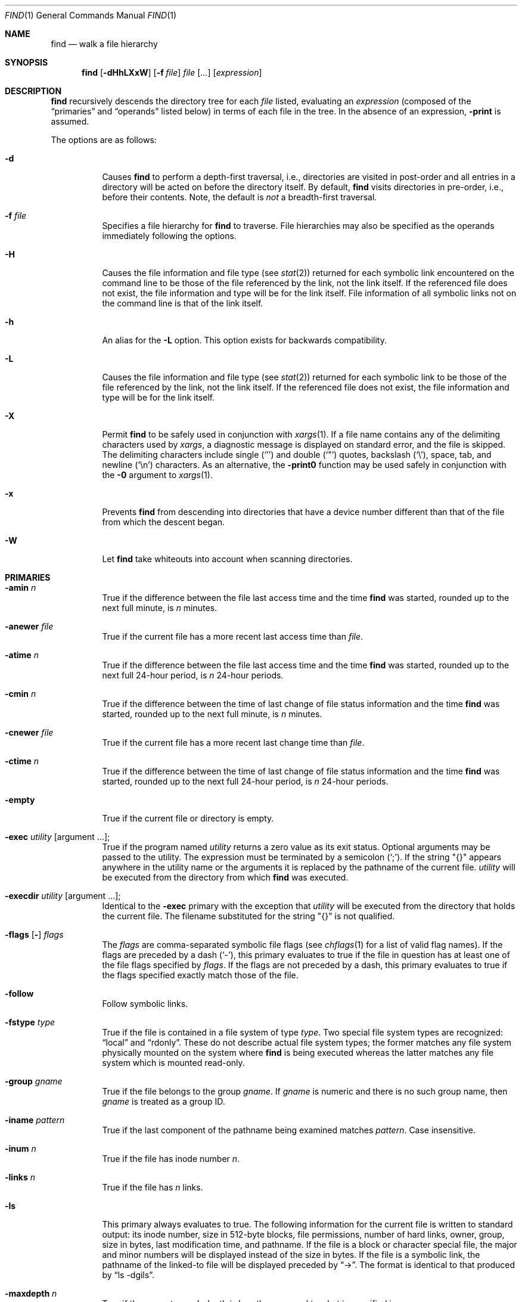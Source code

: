 .\"	$OpenBSD: src/usr.bin/find/find.1,v 1.37 2003/03/07 06:30:38 david Exp $
.\" Copyright (c) 1990, 1993
.\"	The Regents of the University of California.  All rights reserved.
.\"
.\" This code is derived from software contributed to Berkeley by
.\" the Institute of Electrical and Electronics Engineers, Inc.
.\"
.\" Redistribution and use in source and binary forms, with or without
.\" modification, are permitted provided that the following conditions
.\" are met:
.\" 1. Redistributions of source code must retain the above copyright
.\"    notice, this list of conditions and the following disclaimer.
.\" 2. Redistributions in binary form must reproduce the above copyright
.\"    notice, this list of conditions and the following disclaimer in the
.\"    documentation and/or other materials provided with the distribution.
.\" 3. All advertising materials mentioning features or use of this software
.\"    must display the following acknowledgement:
.\"	This product includes software developed by the University of
.\"	California, Berkeley and its contributors.
.\" 4. Neither the name of the University nor the names of its contributors
.\"    may be used to endorse or promote products derived from this software
.\"    without specific prior written permission.
.\"
.\" THIS SOFTWARE IS PROVIDED BY THE REGENTS AND CONTRIBUTORS ``AS IS'' AND
.\" ANY EXPRESS OR IMPLIED WARRANTIES, INCLUDING, BUT NOT LIMITED TO, THE
.\" IMPLIED WARRANTIES OF MERCHANTABILITY AND FITNESS FOR A PARTICULAR PURPOSE
.\" ARE DISCLAIMED.  IN NO EVENT SHALL THE REGENTS OR CONTRIBUTORS BE LIABLE
.\" FOR ANY DIRECT, INDIRECT, INCIDENTAL, SPECIAL, EXEMPLARY, OR CONSEQUENTIAL
.\" DAMAGES (INCLUDING, BUT NOT LIMITED TO, PROCUREMENT OF SUBSTITUTE GOODS
.\" OR SERVICES; LOSS OF USE, DATA, OR PROFITS; OR BUSINESS INTERRUPTION)
.\" HOWEVER CAUSED AND ON ANY THEORY OF LIABILITY, WHETHER IN CONTRACT, STRICT
.\" LIABILITY, OR TORT (INCLUDING NEGLIGENCE OR OTHERWISE) ARISING IN ANY WAY
.\" OUT OF THE USE OF THIS SOFTWARE, EVEN IF ADVISED OF THE POSSIBILITY OF
.\" SUCH DAMAGE.
.\"
.\"	from: @(#)find.1	8.1 (Berkeley) 6/6/93
.\"
.Dd December 4, 1999
.Dt FIND 1
.Os
.Sh NAME
.Nm find
.Nd walk a file hierarchy
.Sh SYNOPSIS
.Nm find
.Op Fl dHhLXxW
.Op Fl f Ar file
.Ar file Op Ar ...
.Op Ar expression
.Sh DESCRIPTION
.Nm
recursively descends the directory tree for each
.Ar file
listed, evaluating an
.Ar expression
(composed of the
.Dq primaries
and
.Dq operands
listed below) in terms
of each file in the tree.
In the absence of an expression,
.Ic -print
is assumed.
.Pp
The options are as follows:
.Bl -tag -width Ds
.It Fl d
Causes
.Nm
to perform a depth-first traversal, i.e., directories
are visited in post-order and all entries in a directory will be acted
on before the directory itself.
By default,
.Nm
visits directories in pre-order, i.e., before their contents.
Note, the default is
.Em not
a breadth-first traversal.
.It Fl f Ar file
Specifies a file hierarchy for
.Nm
to traverse.
File hierarchies may also be specified as the operands immediately
following the options.
.It Fl H
Causes the file information and file type (see
.Xr stat 2 )
returned for each symbolic link encountered on the command line to be
those of the file referenced by the link, not the link itself.
If the referenced file does not exist, the file information and type will
be for the link itself.
File information of all symbolic links not on
the command line is that of the link itself.
.It Fl h
An alias for the
.Fl L
option.
This option exists for backwards compatibility.
.It Fl L
Causes the file information and file type (see
.Xr stat 2 )
returned for each symbolic link to be those of the file referenced by the
link, not the link itself.
If the referenced file does not exist, the file information and type will
be for the link itself.
.It Fl X
Permit
.Nm
to be safely used in conjunction with
.Xr xargs 1 .
If a file name contains any of the delimiting characters used by
.Xr xargs ,
a diagnostic message is displayed on standard error, and the file
is skipped.
The delimiting characters include single
.Pq Ql '
and double
.Pq Ql \&"
quotes, backslash
.Pq Ql \e ,
space, tab, and newline
.Pq Sq \en
characters.
As an alternative, the
.Fl print0
function may be used safely in conjunction with the
.Fl 0
argument to
.Xr xargs 1 .
.It Fl x
Prevents
.Nm
from descending into directories that have a device number different
than that of the file from which the descent began.
.It Fl W
Let
.Nm
take whiteouts into account when scanning directories.
.El
.Sh PRIMARIES
.Bl -tag -width Ds
.It Ic -amin Ar n
True if the difference between the file last access time and the time
.Nm
was started, rounded up to the next full minute, is
.Ar n
minutes.
.It Ic -anewer Ar file
True if the current file has a more recent last access time than
.Ar file .
.It Ic -atime Ar n
True if the difference between the file last access time and the time
.Nm
was started, rounded up to the next full 24-hour period, is
.Ar n
24-hour periods.
.It Ic -cmin Ar n
True if the difference between the time of last change of file status
information and the time
.Nm
was started, rounded up to the next full minute, is
.Ar n
minutes.
.It Ic -cnewer Ar file
True if the current file has a more recent last change time than
.Ar file .
.It Ic -ctime Ar n
True if the difference between the time of last change of file status
information and the time
.Nm
was started, rounded up to the next full 24-hour period, is
.Ar n
24-hour periods.
.It Ic -empty
True if the current file or directory is empty.
.It Ic -exec Ar utility Op argument ... ;
True if the program named
.Ar utility
returns a zero value as its exit status.
Optional arguments may be passed to the utility.
The expression must be terminated by a semicolon
.Pq Ql \&; .
If the string
.Qq {}
appears anywhere in the utility name or the
arguments it is replaced by the pathname of the current file.
.Ar utility
will be executed from the directory from which
.Nm
was executed.
.It Ic -execdir Ar utility Op argument ... ;
Identical to the
.Ic -exec
primary with the exception that
.Ar utility
will be executed from the directory that holds
the current file.
The filename substituted for the string
.Qq {}
is not qualified.
.It Xo
.Ic -flags
.Op Fl
.Ar flags
.Xc
The
.Ar flags
are comma-separated symbolic file flags (see
.Xr chflags 1
for a list of valid flag names).
If the flags are preceded by a dash
.Pq Sq \- ,
this primary evaluates to true if the file in question has at least
one of the file flags specified by
.Ar flags .
If the flags are not preceded by a dash, this primary evaluates to true if the
flags specified exactly match those of the file.
.It Ic -follow
Follow symbolic links.
.It Ic -fstype Ar type
True if the file is contained in a file system of type
.Ar type .
Two special file system types are recognized:
.Dq local
and
.Dq rdonly .
These do not describe actual file system types;
the former matches any file system physically mounted on the system where
.Nm
is being executed whereas the latter matches any file system which is
mounted read-only.
.It Ic -group Ar gname
True if the file belongs to the group
.Ar gname .
If
.Ar gname
is numeric and there is no such group name, then
.Ar gname
is treated as a group ID.
.It Ic -iname Ar pattern
True if the last component of the pathname being examined
matches
.Ar pattern .
Case insensitive.
.It Ic -inum Ar n
True if the file has inode number
.Ar n .
.It Ic -links Ar n
True if the file has
.Ar n
links.
.It Ic -ls
This primary always evaluates to true.
The following information for the current file is written to standard output:
its inode number, size in 512-byte blocks, file permissions, number of hard
links, owner, group, size in bytes, last modification time, and pathname.
If the file is a block or character special file, the major and minor numbers
will be displayed instead of the size in bytes.
If the file is a symbolic link, the pathname of the linked-to file will be
displayed preceded by
.Dq \-> .
The format is identical to that produced by
.Dq ls \-dgils .
.It Ic -maxdepth Ar n
True if the current search depth is less than or equal to what is specified in
.Ar n .
.It Ic -mindepth Ar n
True if the current search depth is at least what is specified in
.Ar n .
.It Ic -mmin Ar n
True if the difference between the file last modification time and the time
.Nm
was started, rounded up to the next full minute, is
.Ar n
minutes.
.It Ic -mtime Ar n
True if the difference between the file last modification time and the time
.Nm
was started, rounded up to the next full 24-hour period, is
.Ar n
24-hour periods.
.It Ic -name Ar pattern
True if the last component of the pathname being examined matches
.Ar pattern .
Special shell pattern matching characters
.Pf ( Ql [ ,
.Ql \&] ,
.Ql * ,
and
.Ql ? )
may be used as part of
.Ar pattern .
These characters may be matched explicitly by escaping them with a
backslash
.Pq Ql \e .
.It Ic -newer Ar file
True if the current file has a more recent last modification time than
.Ar file .
.It Ic -nouser
True if the file belongs to an unknown user.
.It Ic -nogroup
True if the file belongs to an unknown group.
.It Ic \&-ok Ar utility Op argument ... ;
Identical to the
.Ic -exec
primary with the exception that
.Nm
requests user affirmation for the execution of
.Ar utility
by printing
a message to the terminal and reading a response.
If the response is other than
.Sq y
the command is not executed and the
value of the
.Ic \&ok
expression is false.
.It Ic -path Ar pattern
True if the pathname being examined matches
.Ar pattern .
Special shell pattern matching characters
.Pf ( Ql [ ,
.Ql \&] ,
.Ql * ,
and
.Ql ? )
may be used as part of
.Ar pattern .
These characters may be matched explicitly by escaping them with a
backslash
.Pq Ql \e .
Slashes
.Pq Ql /
are treated as normal characters and do not have to be
matched explicitly.
.It Xo
.Ic -perm
.Op Fl
.Ar mode
.Xc
The
.Ar mode
may be either symbolic (see
.Xr chmod 1 )
or an octal number.
If the mode is symbolic, a starting value of zero is assumed and the
mode sets or clears permissions without regard to the process's file mode
creation mask.
If the mode is octal, only bits 07777
.Pf ( Dv S_ISUID
|
.Dv S_ISGID
|
.Dv S_ISTXT
|
.Dv S_IRWXU
|
.Dv S_IRWXG
|
.Dv S_IRWXO )
of the file's mode bits participate
in the comparison.
If the mode is preceded by a dash
.Pq Sq \- ,
this primary evaluates to true
if at least all of the bits in the mode are set in the file's mode bits.
If the mode is not preceded by a dash, this primary evaluates to
true if the bits in the mode exactly match the file's mode bits.
Note, the first character of a symbolic mode may not be a dash.
.It Ic -print
This primary always evaluates to true.
It prints the pathname of the current file to standard output, followed
by a newline
.Pq Ql \en
character.
If neither
.Ic -exec ,
.Ic -ls ,
.Ic -ok ,
nor
.Ic -print0
is specified, the given expression shall be effectively replaced by
.Cm \&( Ns Ar given\& expression Ns Cm \&)
.Ic -print .
.It Ic -print0
This primary always evaluates to true.
It prints the pathname of the current file to standard output, followed
by a null character.
.It Ic -prune
This primary always evaluates to true.
It causes
.Nm
to not descend into the current file.
Note, the
.Ic -prune
primary has no effect if the
.Fl d
option was specified.
.It Ic -size Ar n Ns Op Cm c
True if the file's size, rounded up, in 512-byte blocks is
.Ar n .
If
.Ar n
is followed by a
.Sq c ,
then the primary is true if the
file's size is
.Ar n
bytes.
.It Ic -type Ar t
True if the file is of the specified type.
Possible file types are as follows:
.Pp
.Bl -tag -width flag -offset indent -compact
.It Cm W
whiteout (currently, these won't even be visible without also specifying
.Fl W )
.It Cm b
block special
.It Cm c
character special
.It Cm d
directory
.It Cm f
regular file
.It Cm l
symbolic link
.It Cm p
FIFO
.It Cm s
socket
.El
.Pp
.It Ic -user Ar uname
True if the file belongs to the user
.Ar uname .
If
.Ar uname
is numeric and there is no such user name, then
.Ar uname
is treated as a user ID.
.El
.Pp
All primaries which take a numeric argument allow the number to be
preceded by a plus sign
.Pq Ql +
or a minus sign
.Pq Ql \- .
A preceding plus sign means
.Dq more than n ,
a preceding minus sign means
.Dq less than n ,
and neither means
.Dq exactly n .
.Sh OPERATORS
The primaries may be combined using the following operators.
The operators are listed in order of decreasing precedence.
.Bl -tag -width (expression)
.It Cm \&( Ns Ar expression Ns Cm \&)
This evaluates to true if the parenthesized expression evaluates to
true.
.Pp
.It Cm \&! Ns Ar expression
This is the unary
.Tn NOT
operator.
It evaluates to true if the expression is false.
.Pp
.It Ar expression Cm -and Ar expression
.It Ar expression expression
The
.Cm -and
operator is the logical
.Tn AND
operator.
As it is implied by the juxtaposition of two expressions it does not
have to be specified.
The expression evaluates to true if both expressions are true.
The second expression is not evaluated if the first expression is false.
.Pp
.It Ar expression Cm -or Ar expression
The
.Cm -or
operator is the logical
.Tn OR
operator.
The expression evaluates to true if either the first or the second expression
is true.
The second expression is not evaluated if the first expression is true.
.El
.Pp
All operands and primaries must be separate arguments to
.Nm find .
Primaries which themselves take arguments expect each argument
to be a separate argument to
.Nm find .
.Sh EXAMPLES
The following examples are shown as given to the shell:
.Bl -tag -width findx
.It Li "$ find  /  \e!  -name  \*q*.c\*q  -print"
Print out a list of all the files whose names do not end in
.Dq \&.c .
.It Li "$ find  /  -newer  ttt  -user  wnj  -print"
Print out a list of all the files owned by user
.Dq wnj
that are newer
than the file
.Dq ttt .
.It Li "$ find  /  \e!  \e(  -newer  ttt  -user  wnj  \e)  -print"
Print out a list of all the files which are not both newer than
.Dq ttt
and owned by
.Dq wnj .
.It Li "$ find  /  \e(  -newer  ttt  -or  -user wnj  \e)  -print"
Print out a list of all the files that are either owned by
.Dq wnj
or
that are newer than
.Dq ttt .
.El
.Sh SEE ALSO
.Xr chflags 1 ,
.Xr chmod 1 ,
.Xr locate 1 ,
.Xr whereis 1 ,
.Xr which 1 ,
.Xr stat 2 ,
.Xr fts 3 ,
.Xr getgrent 3 ,
.Xr getpwent 3 ,
.Xr strmode 3 ,
.Xr symlink 7
.Sh STANDARDS
The
.Nm
utility syntax is a superset of the syntax specified by the
.St -p1003.2
standard.
.Pp
The options and primaries
.Ic -amin ,
.Ic -cmin ,
.Ic -empty ,
.Ic -follow ,
.Ic -fstype ,
.Ic -iname ,
.Ic -inum ,
.Ic -links ,
.Ic -ls ,
.Ic -mmin ,
.Ic -maxdepth ,
.Ic -mindepth ,
.Ic -execdir ,
and
.Ic -print0
are extensions to
.St -p1003.2 .
The
.Ic -iname
option was inspired by GNU find.
.Pp
Historically, the
.Fl d ,
.Fl H ,
and
.Fl x
options were implemented using the primaries
.Ic -depth ,
.Ic -follow ,
and
.Ic -xdev .
These primaries always evaluated to true.
As they were really global variables that took effect before the traversal
began, some legal expressions could have unexpected results.
An example is the expression
.Dq \-print \-o \-depth .
As
.Cm \-print
always evaluates to true, the standard order of evaluation
implies that
.Cm \-depth
would never be evaluated.
This is not the case.
.Pp
The operator
.Cm -or
was implemented as
.Cm \-o ,
and the operator
.Cm -and
was implemented as
.Cm \-a .
.Pp
Historic implementations of the
.Ic -exec
and
.Ic -ok
primaries did not replace the string
.Qq {}
in the utility name or the
utility arguments if it had preceding or following non-whitespace characters.
This version replaces it no matter where in the utility name or arguments
it appears.
.Sh HISTORY
A
.Nm
command appeared in
.At v1 .
.Sh BUGS
The special characters used by
.Nm
are also special characters to many shell programs.
In particular, the characters
.Ql * ,
.Ql [ ,
.Ql \&] ,
.Ql ? ,
.Ql ( ,
.Ql \&) ,
.Ql ! ,
.Ql \e ,
and
.Ql \&;
may have to be escaped from the shell.
.Pp
As there is no delimiter separating options and file names or file
names and the
.Ar expression ,
it is difficult to specify files named
.Dq -xdev
or
.Dq ! .
These problems are handled by the
.Fl f
option and the
.Xr getopt 3
.Dq \-\-
construct.
.Pp
The
.Fl W
option is probably not the most elegant way to handle whiteouts.
It may be replaced by a more sophisticated algorithm eventually.
